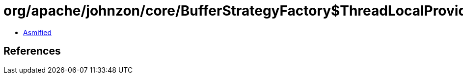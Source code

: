 = org/apache/johnzon/core/BufferStrategyFactory$ThreadLocalProvider$1.class

 - link:BufferStrategyFactory$ThreadLocalProvider$1-asmified.java[Asmified]

== References

